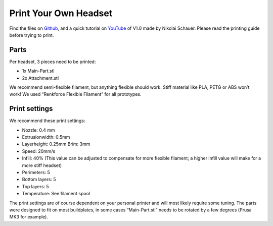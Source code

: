 Print Your Own Headset
=========================

Find the files on `Github <https://github.com/mindaffect/Headset>`_, and a quick tutorial on `YouTube <https://youtu.be/Aez5LA2C2G4>`_ of V1.0 made by Nikolai Schauer. Please read the printing guide before trying to print.

Parts
-----

Per headset, 3 pieces need to be printed:

- 1x Main-Part.stl 
- 2x Attachment.stl  


We recommend semi-flexible filament, but anything flexible should work.
Stiff material like PLA, PETG or ABS won’t work!
We used “Renkforce Flexible Filament” for all prototypes.

Print settings
--------------

We recommend these print settings:

- Nozzle: 0.4 mm
- Extrusionwidth: 0.5mm
- Layerheight: 0.25mm Brim: 3mm
- Speed: 20mm/s
- Infill: 40% (This value can be adjusted to compensate for more flexible filament; a higher infill
  value will make for a more stiff headset)
- Perimeters: 5
- Bottom layers: 5
- Top layers: 5
- Temperature: See filament spool


The print settings are of course dependent on your personal printer and will most likely require
some tuning.
The parts were designed to fit on most buildplates, in some cases “Main-Part.stl” needs to be
rotated by a few degrees (Prusa MK3 for example).